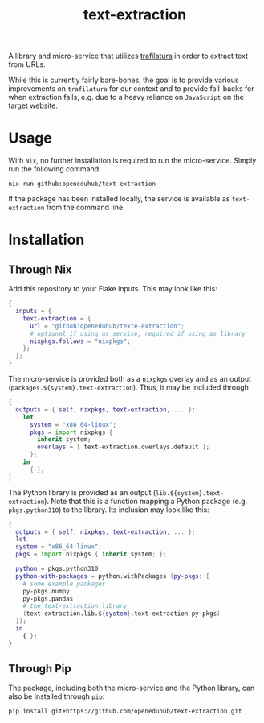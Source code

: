 #+title: text-extraction
#+EXPORT_EXCLUDE_TAGS: noexport

A library and micro-service that utilizes [[https://github.com/adbar/trafilatura][trafilatura]] in order to extract text from URLs.

While this is currently fairly bare-bones, the goal is to provide various improvements on ~trafilatura~ for our context and to provide fall-backs for when extraction fails, e.g. due to a heavy reliance on ~JavaScript~ on the target website.

* Usage

With ~Nix~, no further installation is required to run the micro-service. Simply run the following command:
#+begin_src shell
nix run github:openeduhub/text-extraction
#+end_src

If the package has been installed locally, the service is available as ~text-extraction~ from the command line.

* Installation
** Through Nix

Add this repository to your Flake inputs. This may look like this:
#+begin_src nix
{
  inputs = {
    text-extraction = {
      url = "github:openeduhub/texte-extraction";
      # optional if using as service, required if using as library
      nixpkgs.follows = "nixpkgs"; 
    };
  };
}
#+end_src

The micro-service is provided both as a ~nixpkgs~ overlay and as an output (~packages.${system}.text-extraction~). Thus, it may be included through
#+begin_src nix
{
  outputs = { self, nixpkgs, text-extraction, ... }:
    let
      system = "x86_64-linux";
      pkgs = import nixpkgs {
        inherit system;
        overlays = [ text-extraction.overlays.default ];
      };
    in
      { };
}
  
#+end_src

The Python library is provided as an output (~lib.${system}.text-extraction~). Note that this is a function mapping a Python package (e.g. ~pkgs.python310~) to the library. Its inclusion may look like this:
#+begin_src nix
{
  outputs = { self, nixpkgs, text-extraction, ... };
  let
  system = "x86_64-linux";
  pkgs = import nixpkgs { inherit system; };

  python = pkgs.python310;
  python-with-packages = python.withPackages (py-pkgs: [
    # some example packages
    py-pkgs.numpy
    py-pkgs.pandas
    # the text-extraction library
    (text-extraction.lib.${system}.text-extraction py-pkgs)
  ]);
  in
    { };
}
#+end_src

** Through Pip

The package, including both the micro-service and the Python library, can also be installed through ~pip~:
#+begin_src shell
pip install git+https://github.com/openeduhub/text-extraction.git
#+end_src

